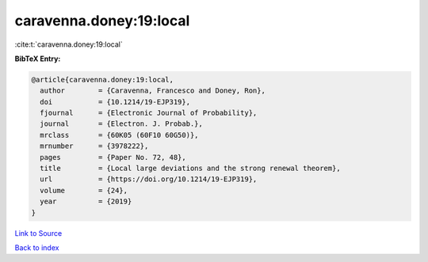 caravenna.doney:19:local
========================

:cite:t:`caravenna.doney:19:local`

**BibTeX Entry:**

.. code-block:: bibtex

   @article{caravenna.doney:19:local,
     author        = {Caravenna, Francesco and Doney, Ron},
     doi           = {10.1214/19-EJP319},
     fjournal      = {Electronic Journal of Probability},
     journal       = {Electron. J. Probab.},
     mrclass       = {60K05 (60F10 60G50)},
     mrnumber      = {3978222},
     pages         = {Paper No. 72, 48},
     title         = {Local large deviations and the strong renewal theorem},
     url           = {https://doi.org/10.1214/19-EJP319},
     volume        = {24},
     year          = {2019}
   }

`Link to Source <https://doi.org/10.1214/19-EJP319},>`_


`Back to index <../By-Cite-Keys.html>`_
